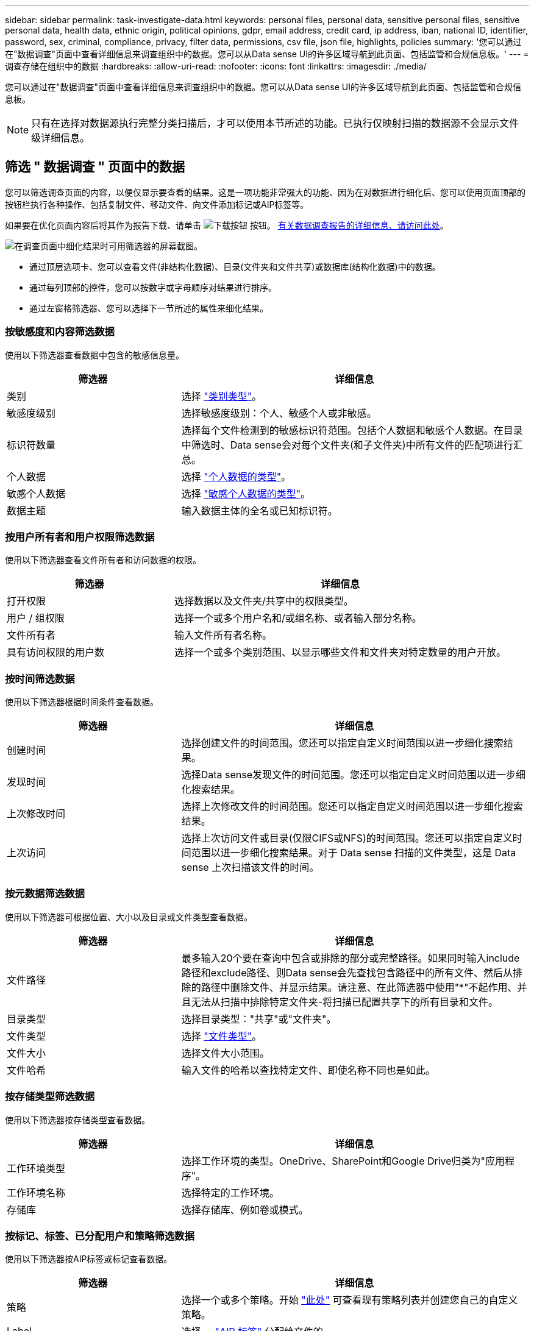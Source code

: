 ---
sidebar: sidebar 
permalink: task-investigate-data.html 
keywords: personal files, personal data, sensitive personal files, sensitive personal data, health data, ethnic origin, political opinions, gdpr, email address, credit card, ip address, iban, national ID, identifier, password, sex, criminal, compliance, privacy, filter data, permissions, csv file, json file, highlights, policies 
summary: '您可以通过在"数据调查"页面中查看详细信息来调查组织中的数据。您可以从Data sense UI的许多区域导航到此页面、包括监管和合规信息板。' 
---
= 调查存储在组织中的数据
:hardbreaks:
:allow-uri-read: 
:nofooter: 
:icons: font
:linkattrs: 
:imagesdir: ./media/


[role="lead"]
您可以通过在"数据调查"页面中查看详细信息来调查组织中的数据。您可以从Data sense UI的许多区域导航到此页面、包括监管和合规信息板。


NOTE: 只有在选择对数据源执行完整分类扫描后，才可以使用本节所述的功能。已执行仅映射扫描的数据源不会显示文件级详细信息。



== 筛选 " 数据调查 " 页面中的数据

您可以筛选调查页面的内容，以便仅显示要查看的结果。这是一项功能非常强大的功能、因为在对数据进行细化后、您可以使用页面顶部的按钮栏执行各种操作、包括复制文件、移动文件、向文件添加标记或AIP标签等。

如果要在优化页面内容后将其作为报告下载、请单击 image:button_download.png["下载按钮"] 按钮。 <<数据调查报告,有关数据调查报告的详细信息、请访问此处>>。

image:screenshot_compliance_investigation_filtered.png["在调查页面中细化结果时可用筛选器的屏幕截图。"]

* 通过顶层选项卡、您可以查看文件(非结构化数据)、目录(文件夹和文件共享)或数据库(结构化数据)中的数据。
* 通过每列顶部的控件，您可以按数字或字母顺序对结果进行排序。
* 通过左窗格筛选器、您可以选择下一节所述的属性来细化结果。




=== 按敏感度和内容筛选数据

使用以下筛选器查看数据中包含的敏感信息量。

[cols="30,60"]
|===
| 筛选器 | 详细信息 


| 类别 | 选择 link:reference-private-data-categories.html#types-of-categories["类别类型"^]。 


| 敏感度级别 | 选择敏感度级别：个人、敏感个人或非敏感。 


| 标识符数量 | 选择每个文件检测到的敏感标识符范围。包括个人数据和敏感个人数据。在目录中筛选时、Data sense会对每个文件夹(和子文件夹)中所有文件的匹配项进行汇总。 


| 个人数据 | 选择 link:reference-private-data-categories.html#types-of-personal-data["个人数据的类型"^]。 


| 敏感个人数据 | 选择 link:reference-private-data-categories.html#types-of-sensitive-personal-data["敏感个人数据的类型"^]。 


| 数据主题 | 输入数据主体的全名或已知标识符。 
|===


=== 按用户所有者和用户权限筛选数据

使用以下筛选器查看文件所有者和访问数据的权限。

[cols="30,60"]
|===
| 筛选器 | 详细信息 


| 打开权限 | 选择数据以及文件夹/共享中的权限类型。 


| 用户 / 组权限 | 选择一个或多个用户名和/或组名称、或者输入部分名称。 


| 文件所有者 | 输入文件所有者名称。 


| 具有访问权限的用户数 | 选择一个或多个类别范围、以显示哪些文件和文件夹对特定数量的用户开放。 
|===


=== 按时间筛选数据

使用以下筛选器根据时间条件查看数据。

[cols="30,60"]
|===
| 筛选器 | 详细信息 


| 创建时间 | 选择创建文件的时间范围。您还可以指定自定义时间范围以进一步细化搜索结果。 


| 发现时间 | 选择Data sense发现文件的时间范围。您还可以指定自定义时间范围以进一步细化搜索结果。 


| 上次修改时间 | 选择上次修改文件的时间范围。您还可以指定自定义时间范围以进一步细化搜索结果。 


| 上次访问 | 选择上次访问文件或目录(仅限CIFS或NFS)的时间范围。您还可以指定自定义时间范围以进一步细化搜索结果。对于 Data sense 扫描的文件类型，这是 Data sense 上次扫描该文件的时间。 
|===


=== 按元数据筛选数据

使用以下筛选器可根据位置、大小以及目录或文件类型查看数据。

[cols="30,60"]
|===
| 筛选器 | 详细信息 


| 文件路径 | 最多输入20个要在查询中包含或排除的部分或完整路径。如果同时输入include路径和exclude路径、则Data sense会先查找包含路径中的所有文件、然后从排除的路径中删除文件、并显示结果。请注意、在此筛选器中使用"*"不起作用、并且无法从扫描中排除特定文件夹-将扫描已配置共享下的所有目录和文件。 


| 目录类型 | 选择目录类型："共享"或"文件夹"。 


| 文件类型 | 选择 link:reference-private-data-categories.html#types-of-files["文件类型"^]。 


| 文件大小 | 选择文件大小范围。 


| 文件哈希 | 输入文件的哈希以查找特定文件、即使名称不同也是如此。 
|===


=== 按存储类型筛选数据

使用以下筛选器按存储类型查看数据。

[cols="30,60"]
|===
| 筛选器 | 详细信息 


| 工作环境类型 | 选择工作环境的类型。OneDrive、SharePoint和Google Drive归类为"应用程序"。 


| 工作环境名称 | 选择特定的工作环境。 


| 存储库 | 选择存储库、例如卷或模式。 
|===


=== 按标记、标签、已分配用户和策略筛选数据

使用以下筛选器按AIP标签或标记查看数据。

[cols="30,60"]
|===
| 筛选器 | 详细信息 


| 策略 | 选择一个或多个策略。开始 link:task-using-policies.html["此处"^] 可查看现有策略列表并创建您自己的自定义策略。 


| Label | 选择 ... link:task-org-private-data.html#categorizing-your-data-using-aip-labels["AIP 标签"] 分配给文件的。 


| Tags | 选择 ... link:task-org-private-data.html#applying-tags-to-manage-your-scanned-files["一个或多个标记"] 分配给文件的。 


| 已分配给 | 选择将文件分配到的人员的姓名。 
|===


=== 按分析状态筛选数据

使用以下筛选器按数据感知扫描状态查看数据。

[cols="30,60"]
|===
| 筛选器 | 详细信息 


| 分析状态 | 选择一个选项以显示"等待首次扫描"、"已完成扫描"、"等待重新扫描"或"无法扫描"的文件列表。 


| 扫描分析事件 | 选择是要查看因Data sense无法还原上次访问时间而未分类的文件、还是要查看即使Data sense无法还原上次访问时间也已分类的文件。 
|===
link:reference-collected-metadata.html#last-access-time-timestamp["查看有关"上次访问时间"时间戳的详细信息"] 有关使用扫描分析事件筛选时"调查"页面中显示的项目的详细信息。



=== 按重复项筛选数据

使用以下筛选器可查看存储中重复的文件。

[cols="30,60"]
|===
| 筛选器 | 详细信息 


| 重复 | 选择是否在存储库中复制文件。 
|===


== 查看文件元数据

在数据调查结果窗格中，您可以单击 image:button_down_caret.png["注意"] 用于查看文件元数据的任何单个文件。

image:screenshot_compliance_file_details.png["显示数据调查页面中文件的元数据详细信息的屏幕截图。"]

除了向您显示文件所在的工作环境和卷之外，元数据还会显示更多信息，包括文件权限，文件所有者，此文件是否存在重复项以及分配的 AIP 标签（如果有） link:task-org-private-data.html#categorizing-your-data-using-aip-labels["在云数据感知中集成 AIP"^]）。如果您计划使用此信息，此信息将非常有用 link:task-using-policies.html#creating-custom-policies["创建策略"] 因为您可以看到可用于筛选数据的所有信息。

请注意，并非所有信息都可用于所有数据源—只是适合该数据源的信息。例如，卷名称，权限和 AIP 标签与数据库文件无关。

查看单个文件的详细信息时，可以对该文件执行以下操作：

* 您可以将此文件移动或复制到任何 NFS 共享。请参见 link:task-managing-highlights.html#moving-source-files-to-an-nfs-share["将源文件移动到 NFS 共享"] 和 link:task-managing-highlights.html#copying-source-files["将源文件复制到 NFS 共享"] 了解详细信息。
* 您可以删除此文件。请参见 link:task-managing-highlights.html#deleting-source-files["正在删除源文件"] 了解详细信息。
* 您可以为文件分配特定状态。请参见 link:task-org-private-data.html#applying-tags-to-manage-your-scanned-files["正在应用标记"] 了解详细信息。
* 您可以将此文件分配给BlueXP用户、以负责对该文件执行任何后续操作。请参见 link:task-org-private-data.html#assigning-users-to-manage-certain-files["为文件分配用户"] 了解详细信息。
* 如果您已将 AIP 标签与 Cloud Data sense 集成在一起，则可以为此文件分配一个标签，或者如果已存在另一个标签，则可以更改为其他标签。请参见 link:task-org-private-data.html#assigning-aip-labels-manually["手动分配 AIP 标签"] 了解详细信息。




== 查看文件和目录的权限

要查看有权访问文件或目录的所有用户或组的列表及其权限类型、请单击*查看所有权限*。此按钮仅适用于CIFS共享、SharePoint Online、SharePoint内部部署和OneDrive中的数据。

请注意，如果您看到的是 SID （安全标识符），而不是用户和组名称，则应将 Active Directory 集成到 Data sense 中。 link:task-add-active-directory-datasense.html["了解如何执行此操作"]。

image:screenshot_compliance_permissions.png["显示详细文件权限的屏幕截图。"]

您可以单击 image:button_down_caret.png["注意"] 查看属于该组的用户列表。

此外、 您可以单击某个用户或组的名称、此时将显示调查页面、并在"用户/组权限"筛选器中填充该用户或组的名称、以便您可以查看该用户或组有权访问的所有文件和目录。



== 检查存储系统中是否存在重复文件

您可以查看存储系统中是否存储了重复的文件。如果您要确定可节省存储空间的区域，此功能非常有用。此外，确保具有特定权限或敏感信息的某些文件不会在存储系统中进行不必要的复制也会很有帮助。

Data sense 使用哈希技术来确定重复文件。如果任何文件与另一个文件具有相同的哈希代码，我们可以 100% 确保这些文件完全重复，即使文件名不同也是如此。

您可以下载重复文件列表并将其发送给存储管理员，以便他们确定可以删除哪些文件（如果有）。您也可以 link:task-managing-highlights.html#deleting-source-files["删除文件"] 如果您确信不需要特定版本的文件，请自行选择。



=== 查看所有重复的文件

如果您需要列出在工作环境中复制的所有文件以及正在扫描的数据源，则可以在 " 数据调查 " 页面中使用名为 * 重复项 > 具有重复项 * 的筛选器。

结果页面将显示所有文件类型（不包括数据库）中的重复文件，最小大小为 50 MB 且 / 或包含个人或敏感个人信息。



=== 查看特定文件是否重复

如果要查看单个文件是否存在重复项，可以在数据调查结果窗格中单击 image:button_down_caret.png["注意"] 用于查看文件元数据的任何单个文件。如果某个文件存在重复项，则此信息将显示在 _Duplicates_ 字段旁边。

要查看重复文件的列表及其所在位置，请单击 * 查看详细信息 * 。在下一页中，单击 * 查看重复项 * 以查看调查页面中的文件。

image:screenshot_compliance_duplicate_file.png["显示如何查看重复文件所在位置的屏幕截图。"]


TIP: 您可以随时使用此页面中提供的 " 文件哈希 " 值并直接在 " 调查 " 页面中输入此值以搜索特定的重复文件，也可以在策略中使用此值。



== 数据调查报告

"数据调查报告"是对"数据调查"页面中经过筛选的内容的下载。

您可以将报告保存到本地计算机、作为.CSV文件(最多可包含5、000行数据)或导出到NFS共享的.json文件(最多可包含不限数量的行)。如果Data sense正在扫描文件(非结构化数据)、目录(文件夹和文件共享)或数据库(结构化数据)、则最多可以下载三个报告文件。

导出到文件共享时、请确保Data sense具有正确的导出访问权限。



=== 生成数据调查报告

.步骤
. 在数据调查页面中、单击 image:button_download.png["下载按钮"] 按钮。
. 选择要下载.CSV报告还是.JSON数据报告、然后单击*下载报告*。
+
image:screenshot_compliance_investigation_report.png["包含多个选项的Download调查报告页面的屏幕截图。"]

+
选择.json报告时、请以`<host_name>：/<share_path>`格式输入要下载报告的NFS共享的名称。



.结果
此时将显示一条消息、指出正在下载报告。

您可以在中查看JSON报告生成的进度 link:task-view-compliance-actions.html["操作状态窗格"]。



=== 每个数据调查报告中包含的内容

*非结构化文件数据报告*包含有关文件的以下信息：

* 文件名
* 位置类型
* Working environment name
* 存储库（例如，卷，存储分段，共享）
* Working environment type
* 文件路径
* 文件类型
* 文件大小
* 创建时间
* 上次修改时间
* 上次访问
* 文件所有者
* 类别
* 个人信息
* 敏感的个人信息
* 删除检测日期
+
删除检测日期用于标识文件被删除或移动的日期。这样，您就可以确定何时移动了敏感文件。已删除的文件不属于信息板或 " 调查 " 页面上显示的文件编号。这些文件仅显示在 CSV 报告中。



*非结构化目录数据报告*包含有关文件夹和文件共享的以下信息：

* Working environment name
* 存储库(例如、文件夹或文件共享)
* Working environment type
* 文件路径(目录名称)
* 文件所有者
* 创建时间
* 发现时间
* 上次修改时间
* 上次访问
* 打开权限
* 目录类型


*结构化数据报告*包含有关数据库表的以下信息：

* 数据库表名称
* 位置类型
* Working environment name
* 存储库（例如模式）
* 列计数
* 行数
* 个人信息
* 敏感的个人信息

